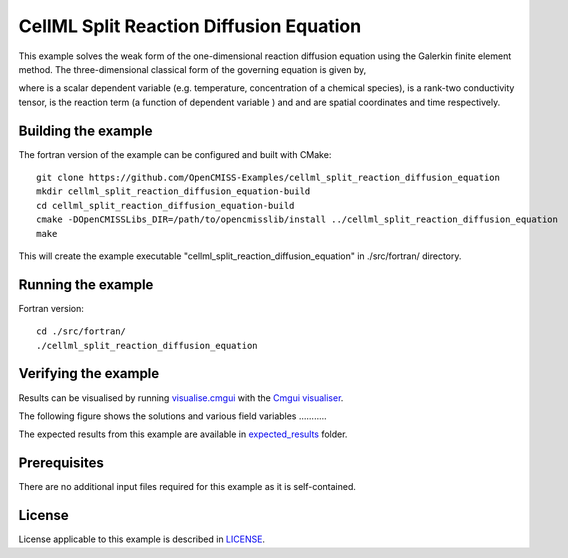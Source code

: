 ========================================
CellML Split Reaction Diffusion Equation
========================================

This example solves the weak form of the one-dimensional reaction diffusion equation using the Galerkin finite element method. The three-dimensional classical form of the governing equation is given by,  

|3d_reaction_diffusion_equation|

where |u| is a scalar dependent variable (e.g. temperature, concentration of a chemical species), |conductivity_tensor| is a rank-two conductivity tensor, |R| is the reaction term (a function of dependent variable |u|) and |x| and |t| are spatial coordinates and time respectively.









.. |3d_reaction_diffusion_equation| image:: ./docs/images/3d_reaction_diffusion_equation.svg
   :align: middle

.. |u| image:: ./docs/images/u.svg
   :align: bottom

.. |conductivity_tensor| image:: ./docs/images/conductivity_tensor.svg
   :align: bottom

.. |R| image:: ./docs/images/r.svg
   :align: bottom

.. |x| image:: ./docs/images/x.svg
   :align: bottom
   
.. |t| image:: ./docs/images/t.svg
   :align: bottom   
   
   
   

Building the example
====================

The fortran version of the example can be configured and built with CMake::

  git clone https://github.com/OpenCMISS-Examples/cellml_split_reaction_diffusion_equation
  mkdir cellml_split_reaction_diffusion_equation-build
  cd cellml_split_reaction_diffusion_equation-build
  cmake -DOpenCMISSLibs_DIR=/path/to/opencmisslib/install ../cellml_split_reaction_diffusion_equation
  make

This will create the example executable "cellml_split_reaction_diffusion_equation" in ./src/fortran/ directory.

Running the example
===================

Fortran version::

  cd ./src/fortran/
  ./cellml_split_reaction_diffusion_equation

Verifying the example
=====================

Results can be visualised by running `visualise.cmgui <./src/fortran/visualise.cmgui>`_ with the `Cmgui visualiser <http://physiomeproject.org/software/opencmiss/cmgui/download>`_.

The following figure shows the solutions and various field variables ........... 




The expected results from this example are available in `expected_results <./src/fortran/expected_results>`_ folder.  

Prerequisites
=============

There are no additional input files required for this example as it is self-contained.

License
=======

License applicable to this example is described in `LICENSE <./LICENSE>`_.


